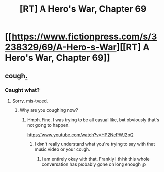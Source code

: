 #+TITLE: [RT] A Hero's War, Chapter 69

* [[https://www.fictionpress.com/s/3238329/69/A-Hero-s-War][[RT] A Hero's War, Chapter 69]]
:PROPERTIES:
:Author: hackerkiba
:Score: 9
:DateUnix: 1459768812.0
:DateShort: 2016-Apr-04
:END:

** *cough*[[https://www.youtube.com/watch?v=HP2NePWJ2pQ][.]]
:PROPERTIES:
:Author: traverseda
:Score: 1
:DateUnix: 1459786370.0
:DateShort: 2016-Apr-04
:END:

*** Caught what?
:PROPERTIES:
:Author: hackerkiba
:Score: 2
:DateUnix: 1459786436.0
:DateShort: 2016-Apr-04
:END:

**** Sorry, mis-typed.
:PROPERTIES:
:Author: traverseda
:Score: 1
:DateUnix: 1459786489.0
:DateShort: 2016-Apr-04
:END:

***** Why are you coughing now?
:PROPERTIES:
:Author: hackerkiba
:Score: 3
:DateUnix: 1459786601.0
:DateShort: 2016-Apr-04
:END:

****** Hmph. Fine. I was trying to be all casual like, but obviously that's not going to happen.

[[https://www.youtube.com/watch?v=HP2NePWJ2pQ]]
:PROPERTIES:
:Author: traverseda
:Score: 2
:DateUnix: 1459786947.0
:DateShort: 2016-Apr-04
:END:

******* I don't really understand what you're trying to say with that music video or your cough.
:PROPERTIES:
:Author: hackerkiba
:Score: 2
:DateUnix: 1459788102.0
:DateShort: 2016-Apr-04
:END:

******** I am entirely okay with that. Frankly I think this whole conversation has probably gone on long enough ;p
:PROPERTIES:
:Author: traverseda
:Score: 1
:DateUnix: 1459789379.0
:DateShort: 2016-Apr-04
:END:
